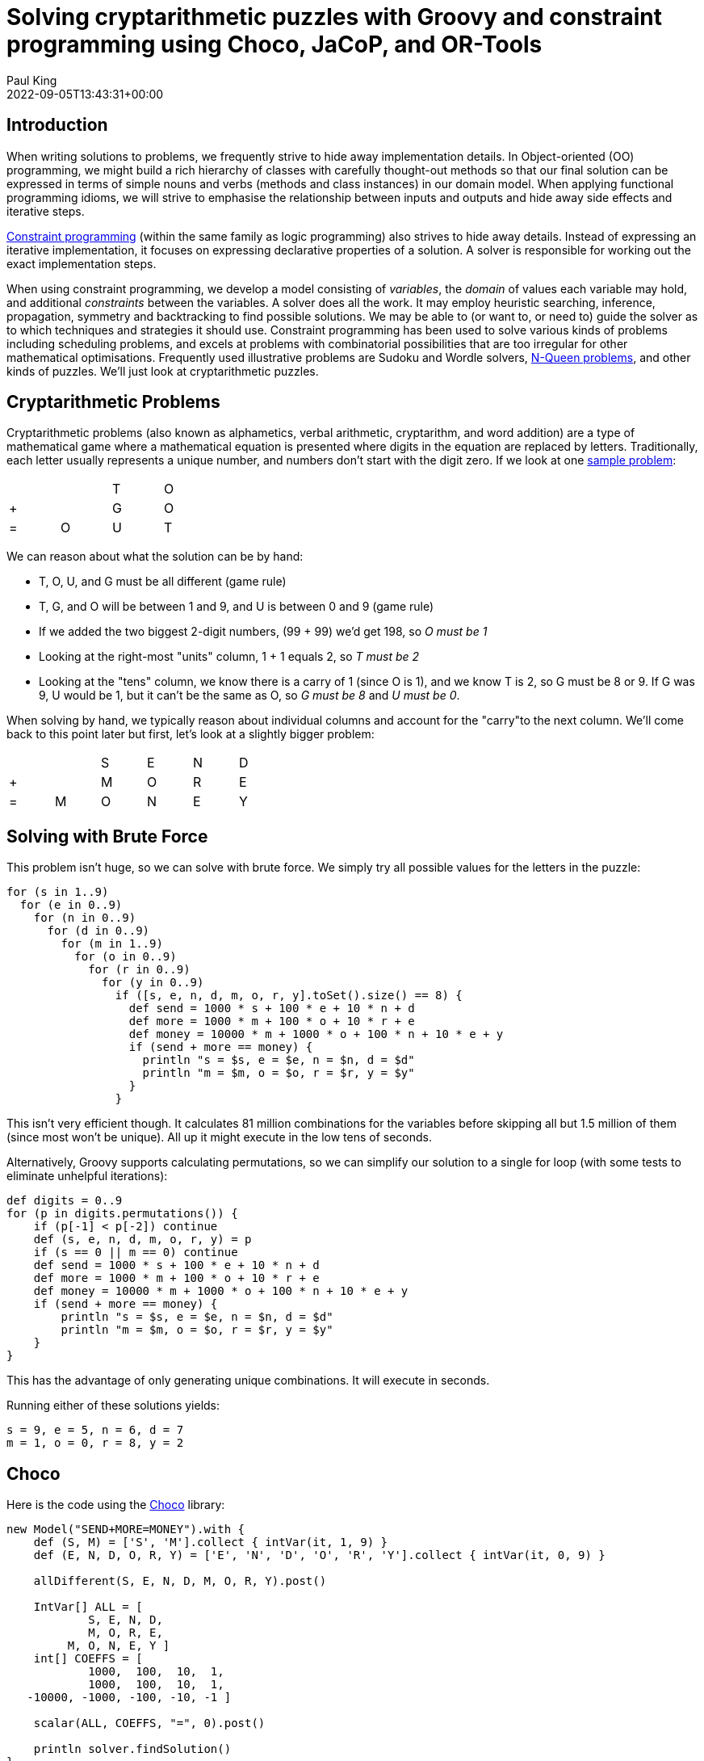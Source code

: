= Solving cryptarithmetic puzzles with Groovy and constraint programming using Choco, JaCoP, and OR-Tools
Paul King
:revdate: 2022-09-05T13:43:31+00:00
:keywords: groovy, constraint programming, jacop, or-tools, choco, jsr331
:description: This post looks at solving cryptarithmetic puzzles using Groovy.

== Introduction

When writing solutions to problems, we frequently strive to hide
away implementation details. In Object-oriented (OO) programming,
we might build a rich hierarchy of classes with carefully
thought-out methods so that our final solution can be expressed
in terms of simple nouns and verbs (methods and class instances)
in our domain model. When applying functional programming idioms,
we will strive to emphasise the relationship between inputs and
outputs and hide away side effects and iterative steps.

https://en.wikipedia.org/wiki/Constraint_programming[Constraint programming] (within the same family as logic programming) also
strives to hide away details. Instead of expressing an iterative
implementation, it focuses on expressing declarative properties
of a solution. A solver is responsible for working out the exact
implementation steps.

When using constraint programming, we develop a model consisting
of _variables_, the _domain_ of values each variable may hold,
and additional _constraints_ between the variables. A solver does
all the work. It may employ heuristic searching, inference,
propagation, symmetry and backtracking to find possible solutions.
We may be able to (or want to, or need to) guide the solver as to
which techniques and strategies it should use. Constraint
programming has been used to solve various kinds of problems
including scheduling problems, and excels at problems with
combinatorial possibilities that are too irregular for other
mathematical optimisations. Frequently used illustrative problems
are Sudoku and Wordle solvers, https://en.wikipedia.org/wiki/Eight_queens_puzzle[N-Queen problems], and other
kinds of puzzles. We'll just look at cryptarithmetic puzzles.

== Cryptarithmetic Problems

Cryptarithmetic problems (also known as alphametics, verbal
arithmetic, cryptarithm, and word addition) are a type of
mathematical game where a mathematical equation is presented
where digits in the equation are replaced by letters.
Traditionally, each letter usually represents a unique number,
and numbers don't start with the digit zero. If we look at one
https://en.wikipedia.org/wiki/Verbal_arithmetic[sample problem]:

[grid=rows,width=30,frame=none]
|===
|   |   | T | O
| + |   | G | O
| = | O | U | T
|===

We can reason about what the solution can be by hand:

* T, O, U, and G must be all different (game rule)
* T, G, and O will be between 1 and 9, and U is between 0 and 9 (game rule)
* If we added the two biggest 2-digit numbers, (99 + 99) we'd get 198, so _O must be 1_
* Looking at the right-most "units" column, 1 + 1 equals 2, so _T must be 2_
* Looking at the "tens" column, we know there is a carry of 1 (since O is 1), and we know T is 2, so G must be 8 or 9. If G was 9, U would be 1, but it can't be the same as O, so _G must be 8_ and _U must be 0_.

When solving by hand, we typically reason about
individual columns and account for the "carry"to the
next column. We'll come back to this point later but
first, let's look at a slightly bigger problem:

[grid=rows,width=40,frame=none]
|===
|   |   | S | E | N | D
| + |   | M | O | R | E
| = | M | O | N | E | Y
|===

== Solving with Brute Force

This problem isn't huge, so we can solve with brute force.
We simply try all possible values for the letters in the puzzle:

[source,groovy]
----
for (s in 1..9)
  for (e in 0..9)
    for (n in 0..9)
      for (d in 0..9)
        for (m in 1..9)
          for (o in 0..9)
            for (r in 0..9)
              for (y in 0..9)
                if ([s, e, n, d, m, o, r, y].toSet().size() == 8) {
                  def send = 1000 * s + 100 * e + 10 * n + d
                  def more = 1000 * m + 100 * o + 10 * r + e
                  def money = 10000 * m + 1000 * o + 100 * n + 10 * e + y
                  if (send + more == money) {
                    println "s = $s, e = $e, n = $n, d = $d"
                    println "m = $m, o = $o, r = $r, y = $y"
                  }
                }
----

This isn't very efficient though. It calculates 81 million
combinations for the variables before skipping all but 1.5
million of them (since most won't be unique). All up it might
execute in the low tens of seconds.

Alternatively, Groovy supports calculating permutations, so we
can simplify our solution to a single for loop (with some tests
to eliminate unhelpful iterations):

[source,groovy]
----
def digits = 0..9
for (p in digits.permutations()) {
    if (p[-1] < p[-2]) continue
    def (s, e, n, d, m, o, r, y) = p
    if (s == 0 || m == 0) continue
    def send = 1000 * s + 100 * e + 10 * n + d
    def more = 1000 * m + 100 * o + 10 * r + e
    def money = 10000 * m + 1000 * o + 100 * n + 10 * e + y
    if (send + more == money) {
        println "s = $s, e = $e, n = $n, d = $d"
        println "m = $m, o = $o, r = $r, y = $y"
    }
}
----

This has the advantage of only generating unique combinations.
It will execute in seconds.

Running either of these solutions yields:
----
s = 9, e = 5, n = 6, d = 7
m = 1, o = 0, r = 8, y = 2
----

== Choco

Here is the code using the https://choco-solver.org/[Choco]
library:

[source,groovy]
----
new Model("SEND+MORE=MONEY").with {
    def (S, M) = ['S', 'M'].collect { intVar(it, 1, 9) }
    def (E, N, D, O, R, Y) = ['E', 'N', 'D', 'O', 'R', 'Y'].collect { intVar(it, 0, 9) }

    allDifferent(S, E, N, D, M, O, R, Y).post()

    IntVar[] ALL = [
            S, E, N, D,
            M, O, R, E,
         M, O, N, E, Y ]
    int[] COEFFS = [
            1000,  100,  10,  1,
            1000,  100,  10,  1,
   -10000, -1000, -100, -10, -1 ]

    scalar(ALL, COEFFS, "=", 0).post()

    println solver.findSolution()
}
----

We define our variables and their bounds (domain).
We use an `allDifferent` global constraint to specify the
uniqueness requirement and a `scalar` constraint that
ensures that our variables multiplied by their respective
scalar coefficients equal 0. This lets us factor in whether
the particular variable is representing the "units" column,
the "10s" column, the "100s" column etc. This captures the
"puzzle addition" constraint. We then ask the solver to find
the solution. We could just as easily have asked for all
solutions (if more than one existed).

This is typical of how we solve such problems. We either
define constraints directly between one or more variables
or use whatever global constraints our library might support.
If our library doesn't support the constraint we need,
we find a way to express it using multiple simpler constraints.

The end result is that our code is more declarative than our
brute force approaches, and the solution is found in tens of
milliseconds. The solver has very efficient strategies for
solving such puzzles.

== JaCoP

We can solve the same problem using https://github.com/radsz/jacop[JaCoP]:

[source,groovy]
----
def store = new Store()
def (S, M) = ['S', 'M'].collect { new IntVar(store, it, 1, 9) }
def (E, N, D, O, R, Y) = ['E', 'N', 'D', 'O', 'R', 'Y'].collect { new IntVar(store, it, 0, 9) }
var ctr = new Alldifferent(S, E, N, D, M, O, R, Y)
store.impose(ctr)

IntVar[] ALL = [
                S,   E,   N,   D,
                M,   O,   R,   E,
           M,   O,   N,   E,   Y ]
int[] COEFFS = [
             1000,  100,  10,  1,
             1000,  100,  10,  1,
    -10000, -1000, -100, -10, -1 ]
var lin = new LinearInt(ALL, COEFFS, "==", 0)
store.impose(lin)

var label = new DepthFirstSearch()
var select = new InputOrderSelect(store, ALL, new IndomainMin())
label.labeling(store, select)
----

There are some slight differences in this API, but nearly
everything has a one-to-one correspondence to what we saw earlier.
We are explicitly selecting search strategies and selection
strategies here whereas with Choco, defaults were chosen for us.
In both cases, explicit creation of such classes allows the
strategies to be altered for particular scenarios if needed.

When run, the output looks like this:

----
Labeling has finished with return value of true
DFS1: DFS([S = 9, E = 5, N = 6, D = 7, M = 1, O = 0, R = 8, Y = 2], InputOrder, (org.jacop.search.IndomainMin@45394b31))
----

We can see here the code is very similar as is the execution time.

== OR-Tools

We can repeat the solution using
https://developers.google.com/optimization/cp[OR-Tools].
Here is the code:

[source,groovy]
----
Loader.loadNativeLibraries()

new Solver('Send+More=Money').with {
    def s = makeIntVar(1, 9, 's')
    def e = makeIntVar(0, 9, 'e')
    def n = makeIntVar(0, 9, 'n')
    def d = makeIntVar(0, 9, 'd')
    def m = makeIntVar(1, 9, 'm')
    def o = makeIntVar(0, 9, 'o')
    def r = makeIntVar(0, 9, 'r')
    def y = makeIntVar(0, 9, 'y')

    IntVar[] all = [s, e, n, d, m, o, r, y]
    IntVar[] scalar = [s, e, n, d, m, o, r, e, m, o, n, e, y]
    int[] coeffs = [
                 1000,  100,  10,  1,  //  S E N D +
                 1000,  100,  10,  1,  //  M O R E =
        -10000, -1000, -100, -10, -1   //  M O N E Y
    ]

    addConstraint(makeScalProdEquality(scalar, coeffs, 0))
    addConstraint(makeAllDifferent(all))

    def db = makePhase(all, INT_VAR_DEFAULT, INT_VALUE_DEFAULT)
    newSearch(db)
    while (nextSolution()) {
        println all.join(' ')
    }
    endSearch()

    // Statistics
    println "Solutions: ${solutions()}"
    println "Failures: ${failures()}"
    println "Branches: ${branches()}"
    println "Wall time: ${wallTime()}ms"
}
----

It has this output when run:

----
s(9) e(5) n(6) d(7) m(1) o(0) r(8) y(2)
Solutions: 1
Failures: 5
Branches: 10
Wall time: 60ms
----

OR-Tools is written in C++ but has interfaces for numerous
languages including Java - which is perfect for Groovy use.

== Choco with JSR331

It is great to have multiple libraries to pick from but having a
standard API can help switching between such libraries. This is
where JSR331 comes in. It defines a standard API for interacting
with constraint solvers and linear solves. Here we use a
https://openrules.com/jsr331/JSR331.UserManual.pdf[JSR331 implementation] backed by an earlier version of the Choco library. The code looks like this:

[source,groovy]
----
import javax.constraints.*

ProblemFactory.newProblem('SEND+MORE=MONEY').with {
    def (S, M) = ['S', 'M'].collect { variable(it, 1, 9) }
    def (E, N, D, O, R, Y) = ['E', 'N', 'D', 'O', 'R', 'Y'].collect { variable(it, 0, 9) }

    postAllDifferent(S, E, N, D, M, O, R, Y)

    Var[] ALL = [
            S, E, N, D,
            M, O, R, E,
            M, O, N, E, Y]
    int[] COEFFS = [
            1000, 100, 10, 1,
            1000, 100, 10, 1,
            -10000, -1000, -100, -10, -1]

    post(COEFFS, ALL, '=', 0)

    def solver = getSolver()
    def solution = solver.findSolution()
    println solution ?: 'No solution'
    solver.logStats()
}
----

It is quite similar to earlier examples but now exclusively uses
the JSR331 classes in the javax.constraint package. There are
implementations of those classes backed by several implementations.
So, indeed it would be possible to swap between them. When run,
the output is:

----
Solution #1:
 S[9] M[1] E[5] N[6] D[7] O[0] R[8] Y[2]
----

Having said that, at the time of writing, JSR331 popularity
doesn't appear to be on the rise. Most folks using constraint
programming libraries seem to be using the direct library classes.
Indeed, the version of the Choco implementation used by the JSR331
implementation is over 10 years old.

The scalar product global constraint we have used in the previous
examples is very powerful and probably would be our first choice
for this problem. We can, however, model constraint programming
problems in multiple ways, so let's look at a solution that avoids
that global constraint.

Instead, we will develop a model that mirrors how we reasoned
about the original `TO + GO = OUT` problem that we
solved by hand. For that, we just considered a column at a time
and accounted for the carry. We'll explicitly introduce variables
to hold the carry (0 if no carry, or 1 if there is a carry) into
our model. Then we'll express the mathematical constraints that
are applicable for each column.

Here is the code:

[source,groovy]
----
new Model("SEND+MORE=MONEY").with {
    def (S, M) = ['S', 'M'].collect { intVar(it, 1, 9) }
    def (E, N, D, O, R, Y) = ['E', 'N', 'D', 'O', 'R', 'Y'].collect { intVar(it, 0, 9) }
    def C = (0..3).collect{ intVar("C$it", 0, 9) }

    allDifferent(S, E, N, D, M, O, R, Y).post()
    C[3]              .eq(M).post()                         //  C3 C2 C1 C0
    C[2].add(S).add(M).eq(O.add(C[3].mul(10))).post()       //      S  E  N  D
    C[1].add(E).add(O).eq(N.add(C[2].mul(10))).post()       //      M  O  R  E
    C[0].add(N).add(R).eq(E.add(C[1].mul(10))).post()       //   -------------
             D .add(E).eq(Y.add(C[0].mul(10))).post()       //   M  O  N  E  Y

    println solver.findSolution()
}
----

We can see that there is now no scalar product global constraint
any more but instead the constraints for each column.

When run, the output looks like this:

----
Solution: S=9, M=1, E=5, N=6, D=7, O=0, R=8, Y=2, C0=1, C1=1, C2=0, C3=1, sum_exp_1=9,
sum_exp_2=10, (C3*10)=10, sum_exp_3=10, sum_exp_4=6, sum_exp_5=6, (C2*10)=0, sum_exp_6=6,
sum_exp_7=7, sum_exp_8=15, (C1*10)=10, sum_exp_9=15, sum_exp_10=12, (C0*10)=10, sum_exp_11=12,
----

We can see that as we were defining our constraints for each
column, subexpressions were being created in the model which
are reflected in the solution. They are if you like, temporary
calculations along the way to getting the answer - or more
accurately a snapshot of ever-changing temporary calculations.
They don't form part of the answer that interests us, so we would
be free to just print out the part of the solution which interests
us if we wanted.

The previous example has lots of calls to `add` and `mul` methods.
We can create a little bit of a DSL to provide some syntactic
sugar to our previous examples to allow use of Groovy's operator
overloading, support ranges when specifying the domain of a
variable, and a few other niceties. Our code becomes:

[source,groovy]
----
model("SEND+MORE=MONEY") {
    def (S, M) = ['S', 'M'].collect { intVar(it, 1..9) }
    def (E, N, D, O, R, Y) = ['E', 'N', 'D', 'O', 'R', 'Y'].collect { intVar(it, 0..9) }
    def C = intVarArray(4, 0..1)

    [allDifferent(S, E, N, D, M, O, R, Y),      //  C3 C2 C1 C0
     C[3]         .eq(M),                       //      S  E  N  D
    (C[2] + S + M).eq(O + C[3] * 10),           //      M  O  R  E
    (C[1] + E + O).eq(N + C[2] * 10),           //   -------------
    (C[0] + N + R).eq(E + C[1] * 10),           //   M  O  N  E  Y
           (D + E).eq(Y + C[0] * 10)]*.post()

    println solver.findSolution()
}
----

It has the same output as previously.

You might wonder how the solver finds the solution.
You can watch the variables in the debugger and use
tools like https://github.com/chocoteam/choco-cpviz[choco-cpviz]
but it is a quite convoluted process until you are used to it.
We'll try to give you a flavor of what is going on here.
Basically, there will be various steps of pruning wherever
possible and branching with possible backtracking. Below are
some snapshots for our example above.

To start with, we have nearly 90 light green squares which
represents our problem search space. We walk our way through
the rules looking for ways to prune the search space:

image:https://blogs.apache.org/groovy/mediaresource/bdb17727-caee-473c-b450-3ec60e74e13b[choco_step1]

image:https://blogs.apache.org/groovy/mediaresource/171a4583-806a-4c1b-9557-892d87e5670c[choco_step2]

image:https://blogs.apache.org/groovy/mediaresource/6807b9ad-8390-45ec-ad58-10dd1346bf45[choco_step3]

image:https://blogs.apache.org/groovy/mediaresource/b2b2221a-60fa-4d9a-9fa1-16ddb213fcce[choco_step4]

image:https://blogs.apache.org/groovy/mediaresource/6303ed53-ff6c-4572-b70d-52b299d4fff7[choco_step5.png]

image:https://blogs.apache.org/groovy/mediaresource/658ff512-433f-452a-9a81-904449dfb623[choco_step6]

image:https://blogs.apache.org/groovy/mediaresource/f81d5630-ede4-4b75-9e74-b73b81be0b21[choco_step7]

image:https://blogs.apache.org/groovy/mediaresource/8de231cc-c0da-4170-845a-6653b84779b9[choco_step8]

image:https://blogs.apache.org/groovy/mediaresource/46227911-c406-4234-88d1-fe1f9ac9c517[choco_step9]

image:https://blogs.apache.org/groovy/mediaresource/31060d5c-6716-4efe-8f99-910c1771ef28[choco_step10]

image:https://blogs.apache.org/groovy/mediaresource/4b9324d7-2bf3-48c9-af8b-b35872aaf5cf[choco_step11]

image:https://blogs.apache.org/groovy/mediaresource/71197695-f379-4777-9ed5-ddae1577ee3d[choco_step12]

image:https://blogs.apache.org/groovy/mediaresource/6ff23a4e-b444-4794-bc79-e6591582bff9[choco_step13]

image:https://blogs.apache.org/groovy/mediaresource/6262d9bc-7f14-4b8f-a952-18668c6f1340[choco_step14.png]

As we are locking in the value of variables, we can substitute
them into and simplify our constraints. When we reapply them,
they will be quicker to evaluate and may reveal more information.

At this point we only have 2 of our variables locked down but our
search space is nearly half what we started with, and we have
simplified some of our constraints. We would continue branching
and solving at this point until we find our solution or determine
that no solution is possible.

== Looking at other languages

The https://github.com/paulk-asert/groovy-constraint-programming[example repo] also contains solutions for this problem in other
languages, so you can compare and contrast, including
https://clojure.org/[Clojure],
Haskell (https://github.com/Frege/frege[Frege]),
https://www.java.com/[Java],
JavaScript (https://docs.oracle.com/javase/10/nashorn/[Nashorn]),
Ruby (https://www.jruby.org/[JRuby]),
Python (https://www.jython.org/[Jython]),
https://kotlinlang.org/[Kotlin],
Lua (https://github.com/luaj/luaj[Luaj]),
Prolog (http://apice.unibo.it/xwiki/bin/view/Tuprolog/[tuprolog]),
and https://www.scala-lang.org/[Scala].

image:https://blogs.apache.org/groovy/mediaresource/a1fc3f0b-3997-4e91-987a-51a5423581e4[slides]

To wrap up, let's look at solving a few more examples (using
Choco). We'll solve some of the examples from an interesting
blog on the https://pballew.blogspot.com/2015/02/some-history-notes-about-alphametrics.html[history of Cryptarithmetic problems]:

* `ABCD * 4 = DCBA`
* `AA + BB + CC = ABC`
* `HALF + HALF = WHOLE`
* `HALF + FIFTH + TENTH + TENTH + TENTH = WHOLE`

Here is the code:

[source,groovy]
----
new Model("ABCD*4=DCBA").with {
    def (A, D) = ['A', 'D'].collect { intVar(it, 1, 9) }
    def (B, C) = ['B', 'C'].collect { intVar(it, 0, 9) }
    def R = (0..2).collect { intVar(0, 9) }

    allDifferent(A, B, C, D).post()
    R[2].add(A.mul(4)).eq(D).post()
    R[1].add(B.mul(4)).eq(C.add(R[2].mul(10))).post()
    R[0].add(C.mul(4)).eq(B.add(R[1].mul(10))).post()
    D.mul(4).eq(A.add(R[0].mul(10))).post()
    solver.findAllSolutions().each {
        println "$name: ${pretty(it, [A, B, C, D, ' * 4 = ', D, C, B, A])}\n$it\n"
    }
}

new Model("AA+BB+CC=ABC").with {
    def (A, B, C) = ['A', 'B', 'C'].collect { intVar(it, 1, 9) }
    allDifferent(A, B, C).post()
    A.mul(11).add(B.mul(11).add(C.mul(11))).eq(A.mul(100).add(B.mul(10)).add(C)).post()
    solver.findAllSolutions().each {
        println "$name: ${pretty(it, [A, A, ' + ', B, B, ' + ', C, C, ' = ', A, B, C])}\n$it\n"
    }
}

new Model("HALF+HALF=WHOLE").with {
    def (H, W) = ['H', 'W'].collect { intVar(it, 1, 9) }
    def (A, E, F, L, O) = ['A', 'E', 'F', 'L', 'O'].collect { intVar(it, 0, 9) }
    allDifferent(H, W, A, E, F, L, O).post()
    IntVar[] ALL = [
            H, A, L, F,
            W, H, O, L, E]
    int[] COEFFS = [
            2000, 200, 20, 2,
            -10000, -1000, -100, -10, -1]
    scalar(ALL, COEFFS, "=", 0).post()
    solver.findAllSolutions().each {
        println "$name: ${pretty(it, [H, A, L, F, ' + ', H, A, L, F, ' = ', W, H, O, L, E])}\n$it\n"
    }
}

new Model("HALF+FIFTH+TENTH+TENTH+TENTH=WHOLE").with {
    def (H, F, T, W) = ['H', 'F', 'T', 'W'].collect { intVar(it, 1, 9) }
    def (A, L, I, E, N, O) = ['A', 'L', 'I', 'E', 'N', 'O'].collect { intVar(it, 0, 9) }
    allDifferent(H, F, T, W, A, L, I, E, N, O).post()
    IntVar[] ALL = [
            H, A, L, F,
            F, I, F, T, H,
            T, E, N, T, H,
            T, E, N, T, H,
            T, E, N, T, H,
            W, H, O, L, E]
    int[] COEFFS = [
            1000, 100, 10, 1,
            10000, 1000, 100, 10, 1,
            10000, 1000, 100, 10, 1,
            10000, 1000, 100, 10, 1,
            10000, 1000, 100, 10, 1,
            -10000, -1000, -100, -10, -1]
    scalar(ALL, COEFFS, "=", 0).post()
    solver.findAllSolutions().each {
        def parts = [H, A, L, F, '+', F, I, F, T, H, '+', T, E, N, T, H, '+',
                     T, E, N, T, H, '+', T, E, N, T, H, '=', W, H, O, L, E]
        println "$name: ${pretty(it, parts)}\n$it\n"
    }
}

// helper method to print solutions
def pretty(model, parts) {
    parts.collect { p -> p instanceof IntVar ? model.getIntVal(p) : p }.join()
}
----

which has this output:

----
ABCD*4=DCBA: 2178 * 4 = 8712
Solution: A=2, D=8, B=1, C=7, IV_1=3, IV_2=3, IV_3=0, (A*4)=8, sum_exp_4=8, (B*4)=4, …, 

AA+BB+CC=ABC: 11 + 99 + 88 = 198
Solution: A=1, B=9, C=8, (A*11)=11, (B*11)=99, (C*11)=88, …, 

HALF+HALF=WHOLE: 9604 + 9604 = 19208
Solution: H=9, W=1, A=6, E=8, F=4, L=0, O=2, 

HALF+HALF=WHOLE: 9703 + 9703 = 19406
Solution: H=9, W=1, A=7, E=6, F=3, L=0, O=4, 

HALF+HALF=WHOLE: 9802 + 9802 = 19604
Solution: H=9, W=1, A=8, E=4, F=2, L=0, O=6, 

HALF+FIFTH+TENTH+TENTH+TENTH=WHOLE: 6701+14126+25326+25326+25326=96805
Solution: H=6, F=1, T=2, W=9, A=7, L=0, I=4, E=5, N=3, O=8,
----

You should see the common patterns used for solving these puzzles.

== Further Information

* https://github.com/radsz/jacop[JaCoP] Java Constraint Programming solver
* https://choco-solver.org/[Choco] open source library for constraint programming
* https://developers.google.com/optimization/cp[OR-Tools] constraint optimization
* https://en.wikipedia.org/wiki/Verbal_arithmetic[Verbal arithmetic] problems described (wikipedia)
* https://www.jcp.org/en/jsr/detail?id=331[JSR331] Constraint Programming API
* https://github.com/paulk-asert/groovy-constraint-programming/tree/master/subprojects/SendMoreMoney[Github repo] containing sample code

== Conclusion

We have looked at using Groovy and a few constraint programming
libraries to solve a cryptarithmetic puzzles. Why not try solving
some of your own puzzles.
